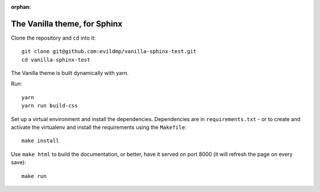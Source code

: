 :orphan:

==============================
The Vanilla theme, for Sphinx
==============================

Clone the repository and ``cd`` into it::

    git clone git@github.com:evildmp/vanilla-sphinx-test.git
    cd vanilla-sphinx-test
    
The Vanilla theme is built dynamically with yarn.

Run::

    yarn
    yarn run build-css

Set up a virtual environment and install the dependencies. Dependencies are in
``requirements.txt`` - or to create and activate the virtualenv and install the
requirements using the ``Makefile``::

    make install

Use ``make html`` to build the documentation, or better, have it served on port
8000 (it will refresh the page on every save)::

    make run
